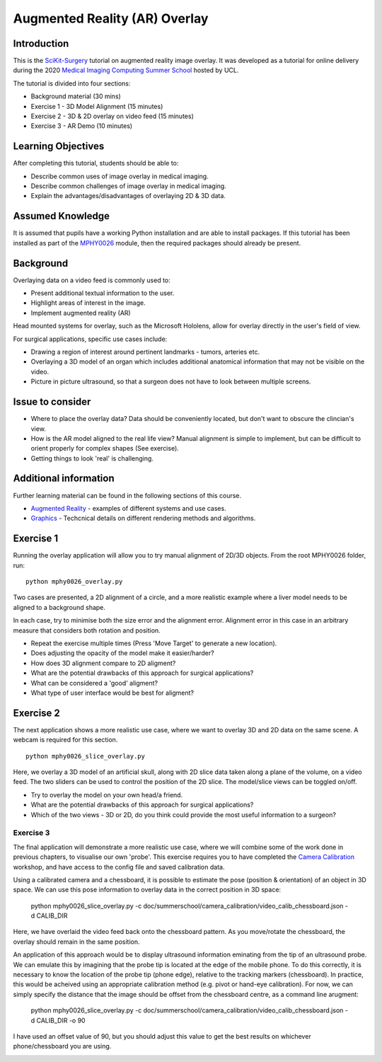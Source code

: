 .. _SummerSchoolOverlay:

Augmented Reality (AR) Overlay
==============================

Introduction
------------

This is the `SciKit-Surgery`_ tutorial on augmented reality image overlay.
It was developed as a tutorial for online delivery during the 2020
`Medical Imaging Computing Summer School`_ hosted by UCL.

The tutorial is divided into four sections:

* Background material (30 mins)
* Exercise 1 - 3D Model Alignment (15 minutes)
* Exercise 2 - 3D & 2D overlay on video feed (15 minutes)
* Exercise 3 - AR Demo (10 minutes)


Learning Objectives
-------------------

After completing this tutorial, students should be able to:

* Describe common uses of image overlay in medical imaging.
* Describe common challenges of image overlay in medical imaging.
* Explain the advantages/disadvantages of overlaying 2D & 3D data.


Assumed Knowledge
-----------------

It is assumed that pupils have a working Python installation and are able to install packages.
If this tutorial has been installed as part of the `MPHY0026`_ module, then the required packages should already be present.


Background
----------


Overlaying data on a video feed is commonly used to:

* Present additional textual information to the user.
* Highlight areas of interest in the image.
* Implement augmented reality (AR)

.. raw:: html

    <iframe width="560" height="315" src="https://www.youtube.com/embed/zzcdPA6qYAU" frameborder="0" allow="accelerometer; autoplay; encrypted-media; gyroscope; picture-in-picture" allowfullscreen></iframe>

    Illustration of text overlay on a video image, taken from the Terminator movies.

Head mounted systems for overlay, such as the Microsoft Hololens, allow for overlay directly in the user's field of view.

.. raw:: html

    <iframe width="560" height="315" src="https://www.youtube.com/embed/loGxO3L7rFE" frameborder="0" allow="accelerometer; autoplay; encrypted-media; gyroscope; picture-in-picture" allowfullscreen></iframe>

    Illustration of proposed medical application of Microsoft Hololens see through head up display.

For surgical applications, specific use cases include:

* Drawing a region of interest around pertinent landmarks - tumors, arteries etc.
* Overlaying a 3D model of an organ which includes additional anatomical information that may not be visible on the video.
* Picture in picture ultrasound, so that a surgeon does not have to look between multiple screens.


Issue to consider
-----------------

* Where to place the overlay data? Data should be conveniently located, but don't want to obscure the clincian's view.
* How is the AR model aligned to the real life view? Manual alignment is simple to implement, but can be difficult to orient properly for complex shapes (See exercise).
* Getting things to look 'real' is challenging.


Additional information
----------------------

Further learning material can be found in the following sections of this course.

* `Augmented Reality`_ - examples of different systems and use cases.
* `Graphics`_ - Techcnical details on different rendering methods and algorithms.


Exercise 1
----------

Running the overlay application will allow you to try manual alignment of 2D/3D objects. From the root MPHY0026 folder, run:

::

    python mphy0026_overlay.py 

Two cases are presented, a 2D alignment of a circle, and a more realistic example where a liver model needs to be aligned to a background shape.

In each case, try to minimise both the size error and the alignment error. Alignment error in this case in an arbitrary measure that considers both rotation and position.  


.. image:: overlay/overlay.gif


* Repeat the exercise multiple times (Press 'Move Target' to generate a new location).
* Does adjusting the opacity of the model make it easier/harder?
* How does 3D alignment compare to 2D aligment?
* What are the potential drawbacks of this approach for surgical applications?
* What can be considered a 'good' aligment?
* What type of user interface would be best for aligment?


Exercise 2
----------

The next application shows a more realistic use case, where we want to overlay 3D and 2D data on the same scene. A webcam is required for this section.

::

    python mphy0026_slice_overlay.py

Here, we overlay a 3D model of an artificial skull, along with 2D slice data taken along a plane of the volume, on a video feed.
The two sliders can be used to control the position of the 2D slice. The model/slice views can be toggled on/off.

.. image:: overlay/slice_overlay.gif

* Try to overlay the model on your own head/a friend.
* What are the potential drawbacks of this approach for surgical applications?
* Which of the two views - 3D or 2D, do you think could provide the most useful information to a surgeon?

Exercise 3
^^^^^^^^^^

The final application will demonstrate a more realistic use case, where we will combine some of the work done in previous chapters, to visualise our own 'probe'.
This exercise requires you to have completed the `Camera Calibration`_ workshop, and have access to the config file and saved calibration data.

Using a calibrated camera and a chessboard, it is possible to estimate the pose (position & orientation) of an object in 3D space. We can use this pose information to overlay
data in the correct position in 3D space:

    python mphy0026_slice_overlay.py -c doc/summerschool/camera_calibration/video_calib_chessboard.json -d CALIB_DIR

Here, we have overlaid the video feed back onto the chessboard pattern. As you move/rotate the chessboard, the overlay should remain in the same position.

.. image:: overlay/chessboard_ar.PNG

An application of this approach would be to display ultrasound information eminating from the tip of an ultrasound probe. We can emulate this by imagining that the probe tip is
located at the edge of the mobile phone. To do this correctly, it is necessary to know the location of the probe tip (phone edge), relative to the tracking markers (chessboard).
In practice, this would be acheived using an appropriate calibration method (e.g. pivot or hand-eye calibration). For now, we can simply specify the distance that the image should
be offset from the chessboard centre, as a command line arugment:

    python mphy0026_slice_overlay.py -c doc/summerschool/camera_calibration/video_calib_chessboard.json -d CALIB_DIR -o 90

I have used an offset value of 90, but you should adjust this value to get the best results on whichever phone/chessboard you are using.

.. image:: overlay/phone_ar.gif

.. _`SciKit-Surgery`: https://github.com/UCL/scikit-surgery/wikis/home
.. _`Medical Imaging Computing Summer School`: https://medicss.cs.ucl.ac.uk/
.. _`MPHY0026`: https://mphy0026.readthedocs.io/en/latest/
.. _`Augmented Reality`: https://mphy0026.readthedocs.io/en/latest/augmented/augmented_reality.html
.. _`Graphics`: https://mphy0026.readthedocs.io/en/latest/graphics/graphics.html
.. _`Camera Calibration`: https://mphy0026.readthedocs.io/en/latest/summerschool/camera_calibration_demo.html